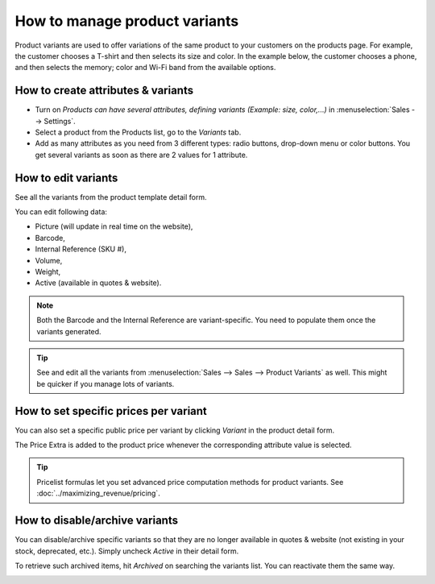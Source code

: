 ==============================
How to manage product variants
==============================

Product variants are used to offer variations of the same product to your
customers on the products page. For example, the customer chooses a T-shirt
and then selects its size and color.  In the example below, the customer
chooses a phone, and then selects the memory; color and Wi-Fi band from the
available options.

.. image:: ./media/variants.png
   :align: center

How to create attributes & variants
===================================

* Turn on *Products can have several attributes, defining variants (Example:
  size, color,...)* in :menuselection:`Sales --> Settings`.

* Select a product from the Products list, go to the *Variants* tab.

* Add as many attributes as you need from 3 different types: radio buttons,
  drop-down menu or color buttons. You get several variants as soon as there are
  2 values for 1 attribute.

.. image:: ./media/variants_setup.png
   :align: center

How to edit variants
====================

See all the variants from the product template detail form.

.. image:: ./media/variants_button.png
   :align: center
   :scale: 50
   :width: 50
   :height: 50

You can edit following data:

* Picture (will update in real time on the website),
* Barcode,
* Internal Reference (SKU #),
* Volume,
* Weight,
* Active (available in quotes & website).

.. note::
   Both the Barcode and the Internal Reference are variant-specific.
   You need to populate them once the variants generated.

.. tip::
   See and edit all the variants from :menuselection:`Sales --> Sales --> Product Variants`
   as well. This might be quicker if you manage lots of variants.

How to set specific prices per variant
======================================

You can also set a specific public price per variant by clicking *Variant*
in the product detail form.

The Price Extra is added to the product price whenever the corresponding attribute
value is selected.

.. image:: ./media/variant_prices.png
   :align: center

.. image:: ./media/variant_prices_web.png
   :align: center

.. tip::
   Pricelist formulas let you set advanced price computation methods for product variants.
   See :doc:`../maximizing_revenue/pricing`.

How to disable/archive variants
===============================

You can disable/archive specific variants so that they are no longer available in quotes &
website (not existing in your stock, deprecated, etc.). Simply uncheck *Active* in their detail form.

.. image:: ./media/variant_active.png
   :align: center

To retrieve such archived items, hit *Archived* on searching the variants list. You can
reactivate them the same way.

.. image:: ./media/variant_archive.png
   :align: center

